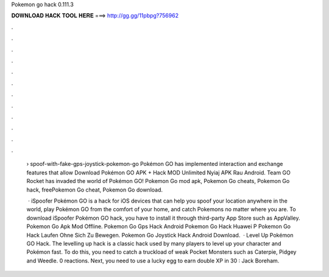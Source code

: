 Pokemon go hack 0.111.3



𝐃𝐎𝐖𝐍𝐋𝐎𝐀𝐃 𝐇𝐀𝐂𝐊 𝐓𝐎𝐎𝐋 𝐇𝐄𝐑𝐄 ===> http://gg.gg/11pbpg?756962



.



.



.



.



.



.



.



.



.



.



.



.

 › spoof-with-fake-gps-joystick-pokemon-go Pokémon GO has implemented interaction and exchange features that allow Download Pokémon GO APK + Hack MOD Unlimited Nyiaj APK Rau Android. Team GO Rocket has invaded the world of Pokémon GO! Pokemon Go mod apk, Pokemon Go cheats, Pokemon Go hack, freePokemon Go cheat, Pokemon Go download.
 
  · iSpoofer Pokémon GO is a hack for iOS devices that can help you spoof your location anywhere in the world, play Pokémon GO from the comfort of your home, and catch Pokemons no matter where you are. To download iSpoofer Pokémon GO hack, you have to install it through third-party App Store such as AppValley.  Pokemon Go Apk Mod Offline.  Pokemon Go Gps Hack Android  Pokemon Go Hack Huawei P  Pokemon Go Hack Laufen Ohne Sich Zu Bewegen.  Pokemon Go Joystick Hack Android Download.  ·  Level Up Pokémon GO Hack. The levelling up hack is a classic hack used by many players to level up your character and Pokémon fast. To do this, you need to catch a truckload of weak Pocket Monsters such as Caterpie, Pidgey and Weedle. 0 reactions. Next, you need to use a lucky egg to earn double XP in 30 : Jack Boreham.
